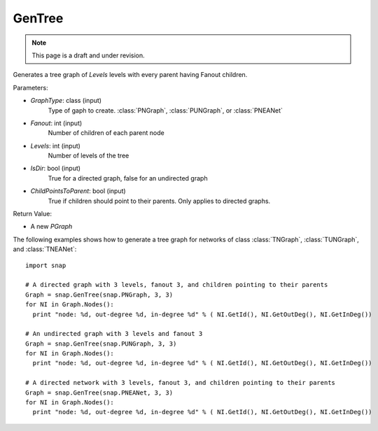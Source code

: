 GenTree
'''''''''''''''
.. note::

    This page is a draft and under revision.


.. function:: GenTree(GraphType, Fanout, Levels, IsDir=True, ChildPointsToParent=True)

Generates a tree graph of *Levels* levels with every parent having Fanout children.

Parameters:

- *GraphType*: class (input)
    Type of gaph to create. :class:`PNGraph`, :class:`PUNGraph`, or :class:`PNEANet`

- *Fanout*: int (input)
    Number of children of each parent node

- *Levels*: int (input)
    Number of levels of the tree

- *IsDir*: bool (input)
    True for a directed graph, false for an undirected graph

- *ChildPointsToParent*: bool (input)
    True if children should point to their parents. Only applies to directed graphs.

Return Value:

- A new *PGraph*

The following examples shows how to generate a tree graph for networks of class :class:`TNGraph`, :class:`TUNGraph`, and :class:`TNEANet`::

    import snap

    # A directed graph with 3 levels, fanout 3, and children pointing to their parents
    Graph = snap.GenTree(snap.PNGraph, 3, 3)
    for NI in Graph.Nodes():
      print "node: %d, out-degree %d, in-degree %d" % ( NI.GetId(), NI.GetOutDeg(), NI.GetInDeg())
    
    # An undirected graph with 3 levels and fanout 3
    Graph = snap.GenTree(snap.PUNGraph, 3, 3)
    for NI in Graph.Nodes():
      print "node: %d, out-degree %d, in-degree %d" % ( NI.GetId(), NI.GetOutDeg(), NI.GetInDeg())

    # A directed network with 3 levels, fanout 3, and children pointing to their parents
    Graph = snap.GenTree(snap.PNEANet, 3, 3)
    for NI in Graph.Nodes():
      print "node: %d, out-degree %d, in-degree %d" % ( NI.GetId(), NI.GetOutDeg(), NI.GetInDeg())

    